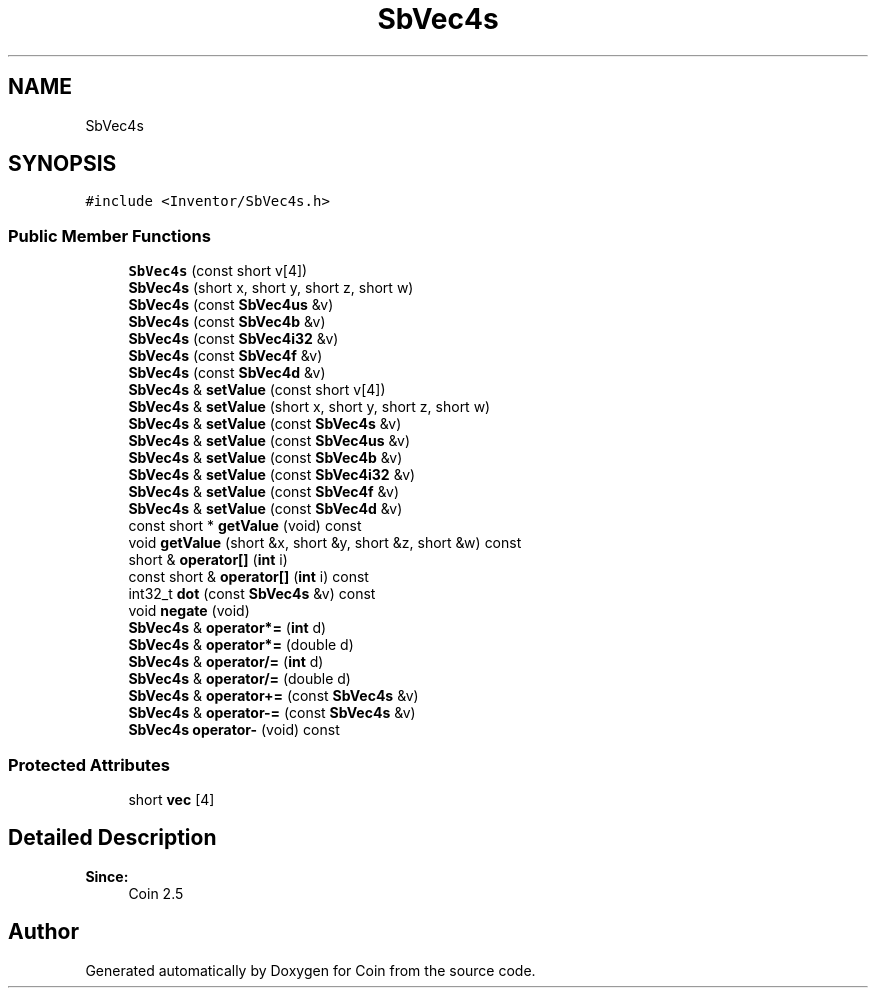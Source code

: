.TH "SbVec4s" 3 "Sun May 28 2017" "Version 4.0.0a" "Coin" \" -*- nroff -*-
.ad l
.nh
.SH NAME
SbVec4s
.SH SYNOPSIS
.br
.PP
.PP
\fC#include <Inventor/SbVec4s\&.h>\fP
.SS "Public Member Functions"

.in +1c
.ti -1c
.RI "\fBSbVec4s\fP (const short v[4])"
.br
.ti -1c
.RI "\fBSbVec4s\fP (short x, short y, short z, short w)"
.br
.ti -1c
.RI "\fBSbVec4s\fP (const \fBSbVec4us\fP &v)"
.br
.ti -1c
.RI "\fBSbVec4s\fP (const \fBSbVec4b\fP &v)"
.br
.ti -1c
.RI "\fBSbVec4s\fP (const \fBSbVec4i32\fP &v)"
.br
.ti -1c
.RI "\fBSbVec4s\fP (const \fBSbVec4f\fP &v)"
.br
.ti -1c
.RI "\fBSbVec4s\fP (const \fBSbVec4d\fP &v)"
.br
.ti -1c
.RI "\fBSbVec4s\fP & \fBsetValue\fP (const short v[4])"
.br
.ti -1c
.RI "\fBSbVec4s\fP & \fBsetValue\fP (short x, short y, short z, short w)"
.br
.ti -1c
.RI "\fBSbVec4s\fP & \fBsetValue\fP (const \fBSbVec4s\fP &v)"
.br
.ti -1c
.RI "\fBSbVec4s\fP & \fBsetValue\fP (const \fBSbVec4us\fP &v)"
.br
.ti -1c
.RI "\fBSbVec4s\fP & \fBsetValue\fP (const \fBSbVec4b\fP &v)"
.br
.ti -1c
.RI "\fBSbVec4s\fP & \fBsetValue\fP (const \fBSbVec4i32\fP &v)"
.br
.ti -1c
.RI "\fBSbVec4s\fP & \fBsetValue\fP (const \fBSbVec4f\fP &v)"
.br
.ti -1c
.RI "\fBSbVec4s\fP & \fBsetValue\fP (const \fBSbVec4d\fP &v)"
.br
.ti -1c
.RI "const short * \fBgetValue\fP (void) const"
.br
.ti -1c
.RI "void \fBgetValue\fP (short &x, short &y, short &z, short &w) const"
.br
.ti -1c
.RI "short & \fBoperator[]\fP (\fBint\fP i)"
.br
.ti -1c
.RI "const short & \fBoperator[]\fP (\fBint\fP i) const"
.br
.ti -1c
.RI "int32_t \fBdot\fP (const \fBSbVec4s\fP &v) const"
.br
.ti -1c
.RI "void \fBnegate\fP (void)"
.br
.ti -1c
.RI "\fBSbVec4s\fP & \fBoperator*=\fP (\fBint\fP d)"
.br
.ti -1c
.RI "\fBSbVec4s\fP & \fBoperator*=\fP (double d)"
.br
.ti -1c
.RI "\fBSbVec4s\fP & \fBoperator/=\fP (\fBint\fP d)"
.br
.ti -1c
.RI "\fBSbVec4s\fP & \fBoperator/=\fP (double d)"
.br
.ti -1c
.RI "\fBSbVec4s\fP & \fBoperator+=\fP (const \fBSbVec4s\fP &v)"
.br
.ti -1c
.RI "\fBSbVec4s\fP & \fBoperator\-=\fP (const \fBSbVec4s\fP &v)"
.br
.ti -1c
.RI "\fBSbVec4s\fP \fBoperator\-\fP (void) const"
.br
.in -1c
.SS "Protected Attributes"

.in +1c
.ti -1c
.RI "short \fBvec\fP [4]"
.br
.in -1c
.SH "Detailed Description"
.PP 

.PP
\fBSince:\fP
.RS 4
Coin 2\&.5 
.RE
.PP


.SH "Author"
.PP 
Generated automatically by Doxygen for Coin from the source code\&.
